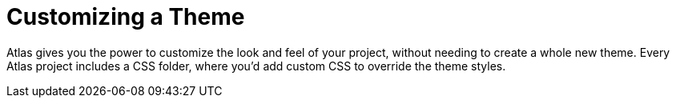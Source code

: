 = Customizing a Theme

Atlas gives you the power to customize the look and feel of your project, without needing to create a whole new theme. Every Atlas project includes a CSS folder, where you'd add custom CSS to override the theme styles.